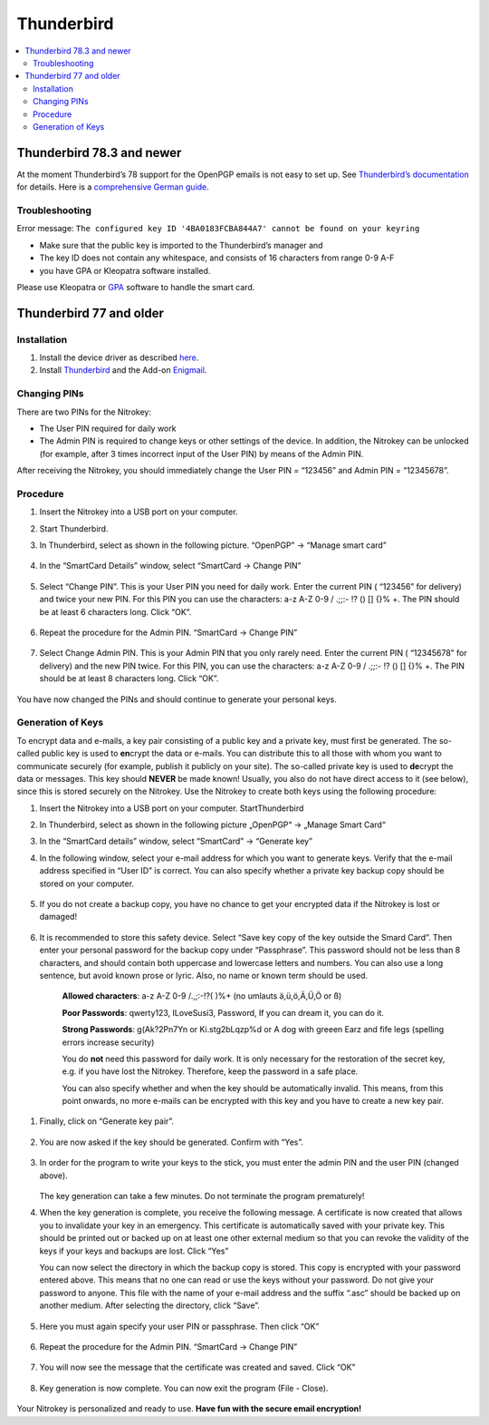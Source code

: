 Thunderbird
===========

.. product-table:: nk3 pro storage start

.. contents:: :local:

Thunderbird 78.3 and newer
--------------------------

At the moment Thunderbird’s 78 support for the OpenPGP emails is not easy to set up. See `Thunderbird’s documentation <https://wiki.mozilla.org/Thunderbird:OpenPGP:Smartcards>`__ for details. Here is a `comprehensive German guide <https://decatec.de/it/thunderbird-78-pgp-verschluesselung-mit-dem-nitrokey-storage/>`__.

Troubleshooting
###############

Error message: ``The configured key ID '4BA0183FCBA844A7' cannot be found on your keyring``

- Make sure that the public key is imported to the Thunderbird’s manager and
- The key ID does not contain any whitespace, and consists of 16 characters from range 0-9 A-F
- you have GPA or Kleopatra software installed.

Please use Kleopatra or `GPA <openpgp-keygen-gpa.html>`_ software to handle the smart card.

Thunderbird 77 and older
------------------------

Installation
############

1. Install the device driver as described
   `here <https://www.nitrokey.com/documentation/installation>`__.

2. Install `Thunderbird <https://www.thunderbird.net/en-US/>`__ and the
   Add-on `Enigmail <https://www.enigmail.net/index.php/en/>`__.

Changing PINs
#############

There are two PINs for the Nitrokey:

-  The User PIN required for daily work

-  The Admin PIN is required to change keys or other settings of the
   device. In addition, the Nitrokey can be unlocked (for example, after
   3 times incorrect input of the User PIN) by means of the Admin PIN.

After receiving the Nitrokey, you should immediately change the User PIN
= “123456” and Admin PIN = “12345678”.

Procedure
#########

1. Insert the Nitrokey into a USB port on your computer.

2. Start Thunderbird.

3. In Thunderbird, select as shown in the following picture. “OpenPGP” →
   “Manage smart card”

	.. figure:: images/thunderbird/1.png
		:alt: img1



4. In the “SmartCard Details” window, select “SmartCard → Change PIN”

	.. figure:: images/thunderbird/2.png
		:alt: img2



5. Select “Change PIN”. This is your User PIN you need for daily work.
   Enter the current PIN ( “123456” for delivery) and twice your new
   PIN. For this PIN you can use the characters: a-z A-Z 0-9 / .;;:- !?
   () [] {}% +. The PIN should be at least 6 characters long. Click
   “OK”.

	.. figure:: images/thunderbird/3.png
		:alt: img3



6. Repeat the procedure for the Admin PIN. “SmartCard → Change PIN”

	.. figure:: images/thunderbird/4.png
		:alt: img4



7. Select Change Admin PIN. This is your Admin PIN that you only rarely
   need. Enter the current PIN ( “12345678” for delivery) and the new
   PIN twice. For this PIN, you can use the characters: a-z A-Z 0-9 /
   .;;:- !? () [] {}% +. The PIN should be at least 8 characters long.
   Click “OK”.

	.. figure:: images/thunderbird/5.png
		:alt: img5



You have now changed the PINs and should continue to generate your personal keys.

Generation of Keys
##################

To encrypt data and e-mails, a key pair consisting of a public key and a private key, must first be generated. The so-called public key is used to **en**\ crypt the data or e-mails. You can distribute this to all those with whom you want to communicate securely (for example, publish it publicly on your site). The so-called private key is used to
**de**\ crypt the data or messages. This key should **NEVER** be made known! Usually, you also do not have direct access to it (see below), since this is stored securely on the Nitrokey. Use the Nitrokey to create both keys using the following procedure:

1. Insert the Nitrokey into a USB port on your computer.
   StartThunderbird

2. In Thunderbird, select as shown in the following picture „OpenPGP“ →
   „Manage Smart Card“

3. In the “SmartCard details” window, select “SmartCard” → “Generate
   key”

4. In the following window, select your e-mail address for which you
   want to generate keys. Verify that the e-mail address specified in
   “User ID” is correct. You can also specify whether a private key
   backup copy should be stored on your computer.

	.. figure:: images/thunderbird/6.png
		:alt: img6



5. If you do not create a backup copy, you have no chance to get your
   encrypted data if the Nitrokey is lost or damaged!

	.. figure:: images/thunderbird/7.png
		:alt: img7



6. It is recommended to store this safety device. Select “Save key copy
   of the key outside the Smard Card”. Then enter your personal password
   for the backup copy under “Passphrase”. This password should not be
   less than 8 characters, and should contain both uppercase and
   lowercase letters and numbers. You can also use a long sentence, but
   avoid known prose or lyric. Also, no name or known term should be
   used.

	**Allowed characters**: a-z A-Z 0-9 /.,;:-!?( )%+ (no umlauts ä,ü,ö,Ä,Ü,Ö or ß)

	**Poor Passwords**: qwerty123, ILoveSusi3, Password, If you can dream it, you can do it.

	**Strong Passwords**: g(Ak?2Pn7Yn or Ki.stg2bLqzp%d or A dog with greeen Earz and fife legs (spelling errors increase security)

	You do **not** need this password for daily work. It is only necessary for the restoration of the secret key, e.g. if you have lost the Nitrokey. Therefore, keep the password in a safe place.

	You can also specify whether and when the key should be automatically invalid. This means, from this point onwards, no more e-mails can be encrypted with this key and you have to create a new key pair.

1. Finally, click on “Generate key pair”.

	.. figure:: images/thunderbird/8.png
		:alt: img8



2. You are now asked if the key should be generated. Confirm with “Yes”.

	.. figure:: images/thunderbird/9.png
		:alt: img9



3. In order for the program to write your keys to the stick, you must
   enter the admin PIN and the user PIN (changed above).

	.. figure:: images/thunderbird/10.png
		:alt: img10



   The key generation can take a few minutes. Do not terminate the program prematurely!

4. When the key generation is complete, you receive the following
   message. A certificate is now created that allows you to invalidate
   your key in an emergency. This certificate is automatically saved
   with your private key. This should be printed out or backed up on at
   least one other external medium so that you can revoke the validity
   of the keys if your keys and backups are lost. Click “Yes”

   You can now select the directory in which the backup copy is stored. This copy is encrypted with your password entered above. This means that no one can read or use the keys without your password. Do not give your password to anyone. This file with the name of your e-mail address and the suffix “.asc” should be backed up on another medium. After selecting the directory, click “Save”.

	.. figure:: images/thunderbird/11.png
		:alt: img11



5. Here you must again specify your user PIN or passphrase. Then click
   “OK”

	.. figure:: images/thunderbird/12.png
		:alt: img12



6. Repeat the procedure for the Admin PIN. “SmartCard → Change PIN”

	.. figure:: images/thunderbird/4.png
		:alt: img4



7. You will now see the message that the certificate was created and
   saved. Click “OK”

    .. figure:: images/thunderbird/13.png
        :alt: img13



8. Key generation is now complete. You can now exit the program (File -
   Close).

	.. figure:: images/thunderbird/14.png
		:alt: img14



Your Nitrokey is personalized and ready to use. **Have fun with the secure email encryption!**
